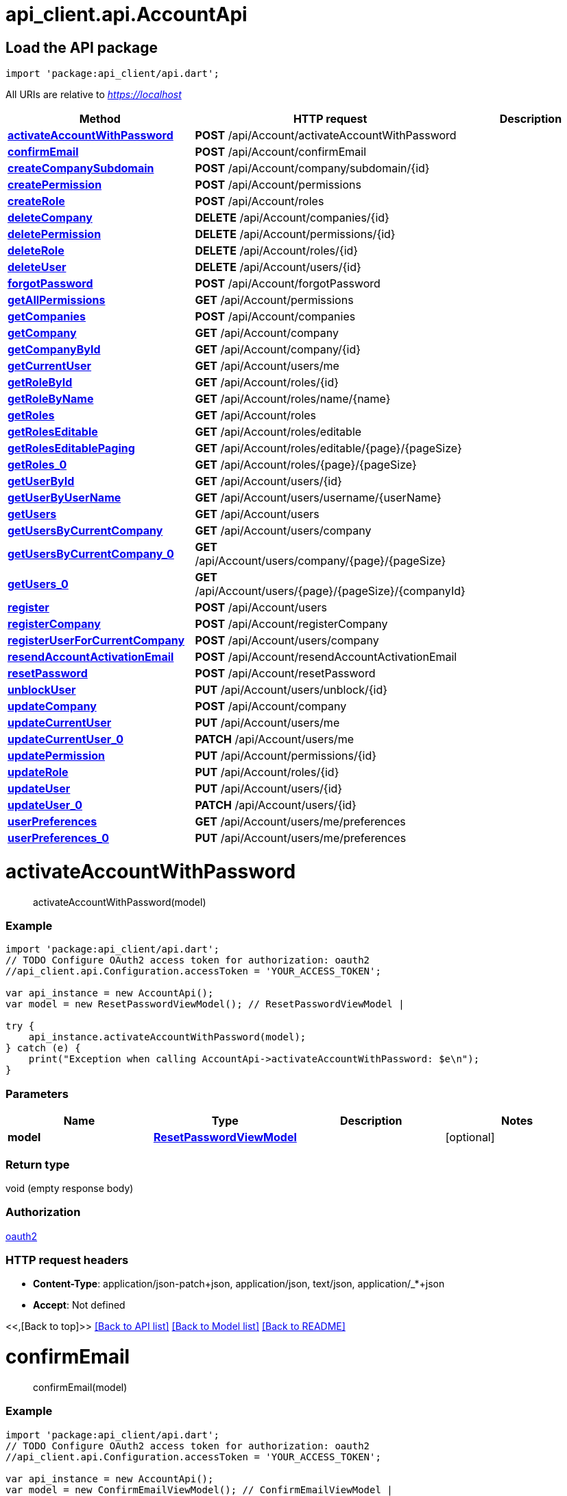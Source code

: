 = api_client.api.AccountApi
:doctype: book

== Load the API package

[source,dart]
----
import 'package:api_client/api.dart';
----

All URIs are relative to _https://localhost_

|===
| Method | HTTP request | Description

| link:AccountApi.md#activateAccountWithPassword[*activateAccountWithPassword*]
| *POST* /api/Account/activateAccountWithPassword
|

| link:AccountApi.md#confirmEmail[*confirmEmail*]
| *POST* /api/Account/confirmEmail
|

| link:AccountApi.md#createCompanySubdomain[*createCompanySubdomain*]
| *POST* /api/Account/company/subdomain/\{id}
|

| link:AccountApi.md#createPermission[*createPermission*]
| *POST* /api/Account/permissions
|

| link:AccountApi.md#createRole[*createRole*]
| *POST* /api/Account/roles
|

| link:AccountApi.md#deleteCompany[*deleteCompany*]
| *DELETE* /api/Account/companies/\{id}
|

| link:AccountApi.md#deletePermission[*deletePermission*]
| *DELETE* /api/Account/permissions/\{id}
|

| link:AccountApi.md#deleteRole[*deleteRole*]
| *DELETE* /api/Account/roles/\{id}
|

| link:AccountApi.md#deleteUser[*deleteUser*]
| *DELETE* /api/Account/users/\{id}
|

| link:AccountApi.md#forgotPassword[*forgotPassword*]
| *POST* /api/Account/forgotPassword
|

| link:AccountApi.md#getAllPermissions[*getAllPermissions*]
| *GET* /api/Account/permissions
|

| link:AccountApi.md#getCompanies[*getCompanies*]
| *POST* /api/Account/companies
|

| link:AccountApi.md#getCompany[*getCompany*]
| *GET* /api/Account/company
|

| link:AccountApi.md#getCompanyById[*getCompanyById*]
| *GET* /api/Account/company/\{id}
|

| link:AccountApi.md#getCurrentUser[*getCurrentUser*]
| *GET* /api/Account/users/me
|

| link:AccountApi.md#getRoleById[*getRoleById*]
| *GET* /api/Account/roles/\{id}
|

| link:AccountApi.md#getRoleByName[*getRoleByName*]
| *GET* /api/Account/roles/name/\{name}
|

| link:AccountApi.md#getRoles[*getRoles*]
| *GET* /api/Account/roles
|

| link:AccountApi.md#getRolesEditable[*getRolesEditable*]
| *GET* /api/Account/roles/editable
|

| link:AccountApi.md#getRolesEditablePaging[*getRolesEditablePaging*]
| *GET* /api/Account/roles/editable/\{page}/\{pageSize}
|

| link:AccountApi.md#getRoles_0[*getRoles_0*]
| *GET* /api/Account/roles/\{page}/\{pageSize}
|

| link:AccountApi.md#getUserById[*getUserById*]
| *GET* /api/Account/users/\{id}
|

| link:AccountApi.md#getUserByUserName[*getUserByUserName*]
| *GET* /api/Account/users/username/\{userName}
|

| link:AccountApi.md#getUsers[*getUsers*]
| *GET* /api/Account/users
|

| link:AccountApi.md#getUsersByCurrentCompany[*getUsersByCurrentCompany*]
| *GET* /api/Account/users/company
|

| link:AccountApi.md#getUsersByCurrentCompany_0[*getUsersByCurrentCompany_0*]
| *GET* /api/Account/users/company/\{page}/\{pageSize}
|

| link:AccountApi.md#getUsers_0[*getUsers_0*]
| *GET* /api/Account/users/\{page}/\{pageSize}/\{companyId}
|

| link:AccountApi.md#register[*register*]
| *POST* /api/Account/users
|

| link:AccountApi.md#registerCompany[*registerCompany*]
| *POST* /api/Account/registerCompany
|

| link:AccountApi.md#registerUserForCurrentCompany[*registerUserForCurrentCompany*]
| *POST* /api/Account/users/company
|

| link:AccountApi.md#resendAccountActivationEmail[*resendAccountActivationEmail*]
| *POST* /api/Account/resendAccountActivationEmail
|

| link:AccountApi.md#resetPassword[*resetPassword*]
| *POST* /api/Account/resetPassword
|

| link:AccountApi.md#unblockUser[*unblockUser*]
| *PUT* /api/Account/users/unblock/\{id}
|

| link:AccountApi.md#updateCompany[*updateCompany*]
| *POST* /api/Account/company
|

| link:AccountApi.md#updateCurrentUser[*updateCurrentUser*]
| *PUT* /api/Account/users/me
|

| link:AccountApi.md#updateCurrentUser_0[*updateCurrentUser_0*]
| *PATCH* /api/Account/users/me
|

| link:AccountApi.md#updatePermission[*updatePermission*]
| *PUT* /api/Account/permissions/\{id}
|

| link:AccountApi.md#updateRole[*updateRole*]
| *PUT* /api/Account/roles/\{id}
|

| link:AccountApi.md#updateUser[*updateUser*]
| *PUT* /api/Account/users/\{id}
|

| link:AccountApi.md#updateUser_0[*updateUser_0*]
| *PATCH* /api/Account/users/\{id}
|

| link:AccountApi.md#userPreferences[*userPreferences*]
| *GET* /api/Account/users/me/preferences
|

| link:AccountApi.md#userPreferences_0[*userPreferences_0*]
| *PUT* /api/Account/users/me/preferences
|
|===

= *activateAccountWithPassword*

____
activateAccountWithPassword(model)
____

[discrete]
=== Example

[source,dart]
----
import 'package:api_client/api.dart';
// TODO Configure OAuth2 access token for authorization: oauth2
//api_client.api.Configuration.accessToken = 'YOUR_ACCESS_TOKEN';

var api_instance = new AccountApi();
var model = new ResetPasswordViewModel(); // ResetPasswordViewModel |

try {
    api_instance.activateAccountWithPassword(model);
} catch (e) {
    print("Exception when calling AccountApi->activateAccountWithPassword: $e\n");
}
----

[discrete]
=== Parameters

|===
| Name | Type | Description | Notes

| *model*
| xref:ResetPasswordViewModel.adoc[*ResetPasswordViewModel*]
|
| [optional]
|===

[discrete]
=== Return type

void (empty response body)

[discrete]
=== Authorization

link:../README.md#oauth2[oauth2]

[discrete]
=== HTTP request headers

* *Content-Type*: application/json-patch+json, application/json, text/json, application/_*+json
* *Accept*: Not defined

<<,[Back to top]>> link:../README.md#documentation-for-api-endpoints[[Back to API list\]] link:../README.md#documentation-for-models[[Back to Model list\]] xref:../README.adoc[[Back to README\]]

= *confirmEmail*

____
confirmEmail(model)
____

[discrete]
=== Example

[source,dart]
----
import 'package:api_client/api.dart';
// TODO Configure OAuth2 access token for authorization: oauth2
//api_client.api.Configuration.accessToken = 'YOUR_ACCESS_TOKEN';

var api_instance = new AccountApi();
var model = new ConfirmEmailViewModel(); // ConfirmEmailViewModel |

try {
    api_instance.confirmEmail(model);
} catch (e) {
    print("Exception when calling AccountApi->confirmEmail: $e\n");
}
----

[discrete]
=== Parameters

|===
| Name | Type | Description | Notes

| *model*
| xref:ConfirmEmailViewModel.adoc[*ConfirmEmailViewModel*]
|
| [optional]
|===

[discrete]
=== Return type

void (empty response body)

[discrete]
=== Authorization

link:../README.md#oauth2[oauth2]

[discrete]
=== HTTP request headers

* *Content-Type*: application/json-patch+json, application/json, text/json, application/_*+json
* *Accept*: Not defined

<<,[Back to top]>> link:../README.md#documentation-for-api-endpoints[[Back to API list\]] link:../README.md#documentation-for-models[[Back to Model list\]] xref:../README.adoc[[Back to README\]]

= *createCompanySubdomain*

____
CompanyServiceModel createCompanySubdomain(id)
____

[discrete]
=== Example

[source,dart]
----
import 'package:api_client/api.dart';
// TODO Configure OAuth2 access token for authorization: oauth2
//api_client.api.Configuration.accessToken = 'YOUR_ACCESS_TOKEN';

var api_instance = new AccountApi();
var id = id_example; // String |

try {
    var result = api_instance.createCompanySubdomain(id);
    print(result);
} catch (e) {
    print("Exception when calling AccountApi->createCompanySubdomain: $e\n");
}
----

[discrete]
=== Parameters

|===
| Name | Type | Description | Notes

| *id*
| *String*
|
|
|===

[discrete]
=== Return type

xref:CompanyServiceModel.adoc[*CompanyServiceModel*]

[discrete]
=== Authorization

link:../README.md#oauth2[oauth2]

[discrete]
=== HTTP request headers

* *Content-Type*: Not defined
* *Accept*: Not defined

<<,[Back to top]>> link:../README.md#documentation-for-api-endpoints[[Back to API list\]] link:../README.md#documentation-for-models[[Back to Model list\]] xref:../README.adoc[[Back to README\]]

= *createPermission*

____
PermissionViewModel createPermission(model)
____

[discrete]
=== Example

[source,dart]
----
import 'package:api_client/api.dart';
// TODO Configure OAuth2 access token for authorization: oauth2
//api_client.api.Configuration.accessToken = 'YOUR_ACCESS_TOKEN';

var api_instance = new AccountApi();
var model = new PermissionViewModel(); // PermissionViewModel |

try {
    var result = api_instance.createPermission(model);
    print(result);
} catch (e) {
    print("Exception when calling AccountApi->createPermission: $e\n");
}
----

[discrete]
=== Parameters

|===
| Name | Type | Description | Notes

| *model*
| xref:PermissionViewModel.adoc[*PermissionViewModel*]
|
| [optional]
|===

[discrete]
=== Return type

xref:PermissionViewModel.adoc[*PermissionViewModel*]

[discrete]
=== Authorization

link:../README.md#oauth2[oauth2]

[discrete]
=== HTTP request headers

* *Content-Type*: application/json-patch+json, application/json, text/json, application/_*+json
* *Accept*: Not defined

<<,[Back to top]>> link:../README.md#documentation-for-api-endpoints[[Back to API list\]] link:../README.md#documentation-for-models[[Back to Model list\]] xref:../README.adoc[[Back to README\]]

= *createRole*

____
createRole(role)
____

[discrete]
=== Example

[source,dart]
----
import 'package:api_client/api.dart';
// TODO Configure OAuth2 access token for authorization: oauth2
//api_client.api.Configuration.accessToken = 'YOUR_ACCESS_TOKEN';

var api_instance = new AccountApi();
var role = new RoleViewModel(); // RoleViewModel |

try {
    api_instance.createRole(role);
} catch (e) {
    print("Exception when calling AccountApi->createRole: $e\n");
}
----

[discrete]
=== Parameters

|===
| Name | Type | Description | Notes

| *role*
| xref:RoleViewModel.adoc[*RoleViewModel*]
|
| [optional]
|===

[discrete]
=== Return type

void (empty response body)

[discrete]
=== Authorization

link:../README.md#oauth2[oauth2]

[discrete]
=== HTTP request headers

* *Content-Type*: application/json-patch+json, application/json, text/json, application/_*+json
* *Accept*: Not defined

<<,[Back to top]>> link:../README.md#documentation-for-api-endpoints[[Back to API list\]] link:../README.md#documentation-for-models[[Back to Model list\]] xref:../README.adoc[[Back to README\]]

= *deleteCompany*

____
CompanyServiceModel deleteCompany(id)
____

[discrete]
=== Example

[source,dart]
----
import 'package:api_client/api.dart';
// TODO Configure OAuth2 access token for authorization: oauth2
//api_client.api.Configuration.accessToken = 'YOUR_ACCESS_TOKEN';

var api_instance = new AccountApi();
var id = id_example; // String |

try {
    var result = api_instance.deleteCompany(id);
    print(result);
} catch (e) {
    print("Exception when calling AccountApi->deleteCompany: $e\n");
}
----

[discrete]
=== Parameters

|===
| Name | Type | Description | Notes

| *id*
| *String*
|
|
|===

[discrete]
=== Return type

xref:CompanyServiceModel.adoc[*CompanyServiceModel*]

[discrete]
=== Authorization

link:../README.md#oauth2[oauth2]

[discrete]
=== HTTP request headers

* *Content-Type*: Not defined
* *Accept*: Not defined

<<,[Back to top]>> link:../README.md#documentation-for-api-endpoints[[Back to API list\]] link:../README.md#documentation-for-models[[Back to Model list\]] xref:../README.adoc[[Back to README\]]

= *deletePermission*

____
PermissionViewModel deletePermission(id)
____

[discrete]
=== Example

[source,dart]
----
import 'package:api_client/api.dart';
// TODO Configure OAuth2 access token for authorization: oauth2
//api_client.api.Configuration.accessToken = 'YOUR_ACCESS_TOKEN';

var api_instance = new AccountApi();
var id = id_example; // String |

try {
    var result = api_instance.deletePermission(id);
    print(result);
} catch (e) {
    print("Exception when calling AccountApi->deletePermission: $e\n");
}
----

[discrete]
=== Parameters

|===
| Name | Type | Description | Notes

| *id*
| *String*
|
|
|===

[discrete]
=== Return type

xref:PermissionViewModel.adoc[*PermissionViewModel*]

[discrete]
=== Authorization

link:../README.md#oauth2[oauth2]

[discrete]
=== HTTP request headers

* *Content-Type*: Not defined
* *Accept*: Not defined

<<,[Back to top]>> link:../README.md#documentation-for-api-endpoints[[Back to API list\]] link:../README.md#documentation-for-models[[Back to Model list\]] xref:../README.adoc[[Back to README\]]

= *deleteRole*

____
RoleViewModel deleteRole(id)
____

[discrete]
=== Example

[source,dart]
----
import 'package:api_client/api.dart';
// TODO Configure OAuth2 access token for authorization: oauth2
//api_client.api.Configuration.accessToken = 'YOUR_ACCESS_TOKEN';

var api_instance = new AccountApi();
var id = id_example; // String |

try {
    var result = api_instance.deleteRole(id);
    print(result);
} catch (e) {
    print("Exception when calling AccountApi->deleteRole: $e\n");
}
----

[discrete]
=== Parameters

|===
| Name | Type | Description | Notes

| *id*
| *String*
|
|
|===

[discrete]
=== Return type

xref:RoleViewModel.adoc[*RoleViewModel*]

[discrete]
=== Authorization

link:../README.md#oauth2[oauth2]

[discrete]
=== HTTP request headers

* *Content-Type*: Not defined
* *Accept*: Not defined

<<,[Back to top]>> link:../README.md#documentation-for-api-endpoints[[Back to API list\]] link:../README.md#documentation-for-models[[Back to Model list\]] xref:../README.adoc[[Back to README\]]

= *deleteUser*

____
UserViewModel deleteUser(id)
____

[discrete]
=== Example

[source,dart]
----
import 'package:api_client/api.dart';
// TODO Configure OAuth2 access token for authorization: oauth2
//api_client.api.Configuration.accessToken = 'YOUR_ACCESS_TOKEN';

var api_instance = new AccountApi();
var id = id_example; // String |

try {
    var result = api_instance.deleteUser(id);
    print(result);
} catch (e) {
    print("Exception when calling AccountApi->deleteUser: $e\n");
}
----

[discrete]
=== Parameters

|===
| Name | Type | Description | Notes

| *id*
| *String*
|
|
|===

[discrete]
=== Return type

xref:UserViewModel.adoc[*UserViewModel*]

[discrete]
=== Authorization

link:../README.md#oauth2[oauth2]

[discrete]
=== HTTP request headers

* *Content-Type*: Not defined
* *Accept*: Not defined

<<,[Back to top]>> link:../README.md#documentation-for-api-endpoints[[Back to API list\]] link:../README.md#documentation-for-models[[Back to Model list\]] xref:../README.adoc[[Back to README\]]

= *forgotPassword*

____
forgotPassword(model)
____

[discrete]
=== Example

[source,dart]
----
import 'package:api_client/api.dart';
// TODO Configure OAuth2 access token for authorization: oauth2
//api_client.api.Configuration.accessToken = 'YOUR_ACCESS_TOKEN';

var api_instance = new AccountApi();
var model = new ForgotPasswordViewModel(); // ForgotPasswordViewModel |

try {
    api_instance.forgotPassword(model);
} catch (e) {
    print("Exception when calling AccountApi->forgotPassword: $e\n");
}
----

[discrete]
=== Parameters

|===
| Name | Type | Description | Notes

| *model*
| xref:ForgotPasswordViewModel.adoc[*ForgotPasswordViewModel*]
|
| [optional]
|===

[discrete]
=== Return type

void (empty response body)

[discrete]
=== Authorization

link:../README.md#oauth2[oauth2]

[discrete]
=== HTTP request headers

* *Content-Type*: application/json-patch+json, application/json, text/json, application/_*+json
* *Accept*: Not defined

<<,[Back to top]>> link:../README.md#documentation-for-api-endpoints[[Back to API list\]] link:../README.md#documentation-for-models[[Back to Model list\]] xref:../README.adoc[[Back to README\]]

= *getAllPermissions*

____
List+++<PermissionViewModel>+++getAllPermissions()+++</PermissionViewModel>+++
____

[discrete]
=== Example

[source,dart]
----
import 'package:api_client/api.dart';
// TODO Configure OAuth2 access token for authorization: oauth2
//api_client.api.Configuration.accessToken = 'YOUR_ACCESS_TOKEN';

var api_instance = new AccountApi();

try {
    var result = api_instance.getAllPermissions();
    print(result);
} catch (e) {
    print("Exception when calling AccountApi->getAllPermissions: $e\n");
}
----

[discrete]
=== Parameters

This endpoint does not need any parameter.

[discrete]
=== Return type

[**List+++<PermissionViewModel>+++**](PermissionViewModel.md)+++</PermissionViewModel>+++

[discrete]
=== Authorization

link:../README.md#oauth2[oauth2]

[discrete]
=== HTTP request headers

* *Content-Type*: Not defined
* *Accept*: Not defined

<<,[Back to top]>> link:../README.md#documentation-for-api-endpoints[[Back to API list\]] link:../README.md#documentation-for-models[[Back to Model list\]] xref:../README.adoc[[Back to README\]]

= *getCompanies*

____
QueryResultCompanyServiceModel getCompanies(query)
____

[discrete]
=== Example

[source,dart]
----
import 'package:api_client/api.dart';
// TODO Configure OAuth2 access token for authorization: oauth2
//api_client.api.Configuration.accessToken = 'YOUR_ACCESS_TOKEN';

var api_instance = new AccountApi();
var query = new Query(); // Query |

try {
    var result = api_instance.getCompanies(query);
    print(result);
} catch (e) {
    print("Exception when calling AccountApi->getCompanies: $e\n");
}
----

[discrete]
=== Parameters

|===
| Name | Type | Description | Notes

| *query*
| xref:Query.adoc[*Query*]
|
| [optional]
|===

[discrete]
=== Return type

xref:QueryResultCompanyServiceModel.adoc[*QueryResultCompanyServiceModel*]

[discrete]
=== Authorization

link:../README.md#oauth2[oauth2]

[discrete]
=== HTTP request headers

* *Content-Type*: application/json-patch+json, application/json, text/json, application/_*+json
* *Accept*: Not defined

<<,[Back to top]>> link:../README.md#documentation-for-api-endpoints[[Back to API list\]] link:../README.md#documentation-for-models[[Back to Model list\]] xref:../README.adoc[[Back to README\]]

= *getCompany*

____
CompanyServiceModel getCompany()
____

[discrete]
=== Example

[source,dart]
----
import 'package:api_client/api.dart';
// TODO Configure OAuth2 access token for authorization: oauth2
//api_client.api.Configuration.accessToken = 'YOUR_ACCESS_TOKEN';

var api_instance = new AccountApi();

try {
    var result = api_instance.getCompany();
    print(result);
} catch (e) {
    print("Exception when calling AccountApi->getCompany: $e\n");
}
----

[discrete]
=== Parameters

This endpoint does not need any parameter.

[discrete]
=== Return type

xref:CompanyServiceModel.adoc[*CompanyServiceModel*]

[discrete]
=== Authorization

link:../README.md#oauth2[oauth2]

[discrete]
=== HTTP request headers

* *Content-Type*: Not defined
* *Accept*: Not defined

<<,[Back to top]>> link:../README.md#documentation-for-api-endpoints[[Back to API list\]] link:../README.md#documentation-for-models[[Back to Model list\]] xref:../README.adoc[[Back to README\]]

= *getCompanyById*

____
CompanyViewModel getCompanyById(id)
____

[discrete]
=== Example

[source,dart]
----
import 'package:api_client/api.dart';
// TODO Configure OAuth2 access token for authorization: oauth2
//api_client.api.Configuration.accessToken = 'YOUR_ACCESS_TOKEN';

var api_instance = new AccountApi();
var id = id_example; // String |

try {
    var result = api_instance.getCompanyById(id);
    print(result);
} catch (e) {
    print("Exception when calling AccountApi->getCompanyById: $e\n");
}
----

[discrete]
=== Parameters

|===
| Name | Type | Description | Notes

| *id*
| *String*
|
|
|===

[discrete]
=== Return type

xref:CompanyViewModel.adoc[*CompanyViewModel*]

[discrete]
=== Authorization

link:../README.md#oauth2[oauth2]

[discrete]
=== HTTP request headers

* *Content-Type*: Not defined
* *Accept*: Not defined

<<,[Back to top]>> link:../README.md#documentation-for-api-endpoints[[Back to API list\]] link:../README.md#documentation-for-models[[Back to Model list\]] xref:../README.adoc[[Back to README\]]

= *getCurrentUser*

____
UserViewModel getCurrentUser()
____

[discrete]
=== Example

[source,dart]
----
import 'package:api_client/api.dart';
// TODO Configure OAuth2 access token for authorization: oauth2
//api_client.api.Configuration.accessToken = 'YOUR_ACCESS_TOKEN';

var api_instance = new AccountApi();

try {
    var result = api_instance.getCurrentUser();
    print(result);
} catch (e) {
    print("Exception when calling AccountApi->getCurrentUser: $e\n");
}
----

[discrete]
=== Parameters

This endpoint does not need any parameter.

[discrete]
=== Return type

xref:UserViewModel.adoc[*UserViewModel*]

[discrete]
=== Authorization

link:../README.md#oauth2[oauth2]

[discrete]
=== HTTP request headers

* *Content-Type*: Not defined
* *Accept*: Not defined

<<,[Back to top]>> link:../README.md#documentation-for-api-endpoints[[Back to API list\]] link:../README.md#documentation-for-models[[Back to Model list\]] xref:../README.adoc[[Back to README\]]

= *getRoleById*

____
RoleViewModel getRoleById(id)
____

[discrete]
=== Example

[source,dart]
----
import 'package:api_client/api.dart';
// TODO Configure OAuth2 access token for authorization: oauth2
//api_client.api.Configuration.accessToken = 'YOUR_ACCESS_TOKEN';

var api_instance = new AccountApi();
var id = id_example; // String |

try {
    var result = api_instance.getRoleById(id);
    print(result);
} catch (e) {
    print("Exception when calling AccountApi->getRoleById: $e\n");
}
----

[discrete]
=== Parameters

|===
| Name | Type | Description | Notes

| *id*
| *String*
|
|
|===

[discrete]
=== Return type

xref:RoleViewModel.adoc[*RoleViewModel*]

[discrete]
=== Authorization

link:../README.md#oauth2[oauth2]

[discrete]
=== HTTP request headers

* *Content-Type*: Not defined
* *Accept*: Not defined

<<,[Back to top]>> link:../README.md#documentation-for-api-endpoints[[Back to API list\]] link:../README.md#documentation-for-models[[Back to Model list\]] xref:../README.adoc[[Back to README\]]

= *getRoleByName*

____
RoleViewModel getRoleByName(name)
____

[discrete]
=== Example

[source,dart]
----
import 'package:api_client/api.dart';
// TODO Configure OAuth2 access token for authorization: oauth2
//api_client.api.Configuration.accessToken = 'YOUR_ACCESS_TOKEN';

var api_instance = new AccountApi();
var name = name_example; // String |

try {
    var result = api_instance.getRoleByName(name);
    print(result);
} catch (e) {
    print("Exception when calling AccountApi->getRoleByName: $e\n");
}
----

[discrete]
=== Parameters

|===
| Name | Type | Description | Notes

| *name*
| *String*
|
|
|===

[discrete]
=== Return type

xref:RoleViewModel.adoc[*RoleViewModel*]

[discrete]
=== Authorization

link:../README.md#oauth2[oauth2]

[discrete]
=== HTTP request headers

* *Content-Type*: Not defined
* *Accept*: Not defined

<<,[Back to top]>> link:../README.md#documentation-for-api-endpoints[[Back to API list\]] link:../README.md#documentation-for-models[[Back to Model list\]] xref:../README.adoc[[Back to README\]]

= *getRoles*

____
List+++<RoleViewModel>+++getRoles()+++</RoleViewModel>+++
____

[discrete]
=== Example

[source,dart]
----
import 'package:api_client/api.dart';
// TODO Configure OAuth2 access token for authorization: oauth2
//api_client.api.Configuration.accessToken = 'YOUR_ACCESS_TOKEN';

var api_instance = new AccountApi();

try {
    var result = api_instance.getRoles();
    print(result);
} catch (e) {
    print("Exception when calling AccountApi->getRoles: $e\n");
}
----

[discrete]
=== Parameters

This endpoint does not need any parameter.

[discrete]
=== Return type

[**List+++<RoleViewModel>+++**](RoleViewModel.md)+++</RoleViewModel>+++

[discrete]
=== Authorization

link:../README.md#oauth2[oauth2]

[discrete]
=== HTTP request headers

* *Content-Type*: Not defined
* *Accept*: Not defined

<<,[Back to top]>> link:../README.md#documentation-for-api-endpoints[[Back to API list\]] link:../README.md#documentation-for-models[[Back to Model list\]] xref:../README.adoc[[Back to README\]]

= *getRolesEditable*

____
List+++<RoleViewModel>+++getRolesEditable()+++</RoleViewModel>+++
____

[discrete]
=== Example

[source,dart]
----
import 'package:api_client/api.dart';
// TODO Configure OAuth2 access token for authorization: oauth2
//api_client.api.Configuration.accessToken = 'YOUR_ACCESS_TOKEN';

var api_instance = new AccountApi();

try {
    var result = api_instance.getRolesEditable();
    print(result);
} catch (e) {
    print("Exception when calling AccountApi->getRolesEditable: $e\n");
}
----

[discrete]
=== Parameters

This endpoint does not need any parameter.

[discrete]
=== Return type

[**List+++<RoleViewModel>+++**](RoleViewModel.md)+++</RoleViewModel>+++

[discrete]
=== Authorization

link:../README.md#oauth2[oauth2]

[discrete]
=== HTTP request headers

* *Content-Type*: Not defined
* *Accept*: Not defined

<<,[Back to top]>> link:../README.md#documentation-for-api-endpoints[[Back to API list\]] link:../README.md#documentation-for-models[[Back to Model list\]] xref:../README.adoc[[Back to README\]]

= *getRolesEditablePaging*

____
List+++<RoleViewModel>+++getRolesEditablePaging(page, pageSize)+++</RoleViewModel>+++
____

[discrete]
=== Example

[source,dart]
----
import 'package:api_client/api.dart';
// TODO Configure OAuth2 access token for authorization: oauth2
//api_client.api.Configuration.accessToken = 'YOUR_ACCESS_TOKEN';

var api_instance = new AccountApi();
var page = 56; // int |
var pageSize = 56; // int |

try {
    var result = api_instance.getRolesEditablePaging(page, pageSize);
    print(result);
} catch (e) {
    print("Exception when calling AccountApi->getRolesEditablePaging: $e\n");
}
----

[discrete]
=== Parameters

|===
| Name | Type | Description | Notes

| *page*
| *int*
|
|

| *pageSize*
| *int*
|
|
|===

[discrete]
=== Return type

[**List+++<RoleViewModel>+++**](RoleViewModel.md)+++</RoleViewModel>+++

[discrete]
=== Authorization

link:../README.md#oauth2[oauth2]

[discrete]
=== HTTP request headers

* *Content-Type*: Not defined
* *Accept*: Not defined

<<,[Back to top]>> link:../README.md#documentation-for-api-endpoints[[Back to API list\]] link:../README.md#documentation-for-models[[Back to Model list\]] xref:../README.adoc[[Back to README\]]

= *getRoles_0*

____
List+++<RoleViewModel>+++getRoles_0(page, pageSize, onlyEditableRoles)+++</RoleViewModel>+++
____

[discrete]
=== Example

[source,dart]
----
import 'package:api_client/api.dart';
// TODO Configure OAuth2 access token for authorization: oauth2
//api_client.api.Configuration.accessToken = 'YOUR_ACCESS_TOKEN';

var api_instance = new AccountApi();
var page = 56; // int |
var pageSize = 56; // int |
var onlyEditableRoles = true; // bool |

try {
    var result = api_instance.getRoles_0(page, pageSize, onlyEditableRoles);
    print(result);
} catch (e) {
    print("Exception when calling AccountApi->getRoles_0: $e\n");
}
----

[discrete]
=== Parameters

|===
| Name | Type | Description | Notes

| *page*
| *int*
|
|

| *pageSize*
| *int*
|
|

| *onlyEditableRoles*
| *bool*
|
| [optional] [default to false]
|===

[discrete]
=== Return type

[**List+++<RoleViewModel>+++**](RoleViewModel.md)+++</RoleViewModel>+++

[discrete]
=== Authorization

link:../README.md#oauth2[oauth2]

[discrete]
=== HTTP request headers

* *Content-Type*: Not defined
* *Accept*: Not defined

<<,[Back to top]>> link:../README.md#documentation-for-api-endpoints[[Back to API list\]] link:../README.md#documentation-for-models[[Back to Model list\]] xref:../README.adoc[[Back to README\]]

= *getUserById*

____
UserViewModel getUserById(id)
____

[discrete]
=== Example

[source,dart]
----
import 'package:api_client/api.dart';
// TODO Configure OAuth2 access token for authorization: oauth2
//api_client.api.Configuration.accessToken = 'YOUR_ACCESS_TOKEN';

var api_instance = new AccountApi();
var id = id_example; // String |

try {
    var result = api_instance.getUserById(id);
    print(result);
} catch (e) {
    print("Exception when calling AccountApi->getUserById: $e\n");
}
----

[discrete]
=== Parameters

|===
| Name | Type | Description | Notes

| *id*
| *String*
|
|
|===

[discrete]
=== Return type

xref:UserViewModel.adoc[*UserViewModel*]

[discrete]
=== Authorization

link:../README.md#oauth2[oauth2]

[discrete]
=== HTTP request headers

* *Content-Type*: Not defined
* *Accept*: Not defined

<<,[Back to top]>> link:../README.md#documentation-for-api-endpoints[[Back to API list\]] link:../README.md#documentation-for-models[[Back to Model list\]] xref:../README.adoc[[Back to README\]]

= *getUserByUserName*

____
UserViewModel getUserByUserName(userName)
____

[discrete]
=== Example

[source,dart]
----
import 'package:api_client/api.dart';
// TODO Configure OAuth2 access token for authorization: oauth2
//api_client.api.Configuration.accessToken = 'YOUR_ACCESS_TOKEN';

var api_instance = new AccountApi();
var userName = userName_example; // String |

try {
    var result = api_instance.getUserByUserName(userName);
    print(result);
} catch (e) {
    print("Exception when calling AccountApi->getUserByUserName: $e\n");
}
----

[discrete]
=== Parameters

|===
| Name | Type | Description | Notes

| *userName*
| *String*
|
|
|===

[discrete]
=== Return type

xref:UserViewModel.adoc[*UserViewModel*]

[discrete]
=== Authorization

link:../README.md#oauth2[oauth2]

[discrete]
=== HTTP request headers

* *Content-Type*: Not defined
* *Accept*: Not defined

<<,[Back to top]>> link:../README.md#documentation-for-api-endpoints[[Back to API list\]] link:../README.md#documentation-for-models[[Back to Model list\]] xref:../README.adoc[[Back to README\]]

= *getUsers*

____
List+++<UserViewModel>+++getUsers()+++</UserViewModel>+++
____

[discrete]
=== Example

[source,dart]
----
import 'package:api_client/api.dart';
// TODO Configure OAuth2 access token for authorization: oauth2
//api_client.api.Configuration.accessToken = 'YOUR_ACCESS_TOKEN';

var api_instance = new AccountApi();

try {
    var result = api_instance.getUsers();
    print(result);
} catch (e) {
    print("Exception when calling AccountApi->getUsers: $e\n");
}
----

[discrete]
=== Parameters

This endpoint does not need any parameter.

[discrete]
=== Return type

[**List+++<UserViewModel>+++**](UserViewModel.md)+++</UserViewModel>+++

[discrete]
=== Authorization

link:../README.md#oauth2[oauth2]

[discrete]
=== HTTP request headers

* *Content-Type*: Not defined
* *Accept*: Not defined

<<,[Back to top]>> link:../README.md#documentation-for-api-endpoints[[Back to API list\]] link:../README.md#documentation-for-models[[Back to Model list\]] xref:../README.adoc[[Back to README\]]

= *getUsersByCurrentCompany*

____
List+++<UserViewModel>+++getUsersByCurrentCompany()+++</UserViewModel>+++
____

[discrete]
=== Example

[source,dart]
----
import 'package:api_client/api.dart';
// TODO Configure OAuth2 access token for authorization: oauth2
//api_client.api.Configuration.accessToken = 'YOUR_ACCESS_TOKEN';

var api_instance = new AccountApi();

try {
    var result = api_instance.getUsersByCurrentCompany();
    print(result);
} catch (e) {
    print("Exception when calling AccountApi->getUsersByCurrentCompany: $e\n");
}
----

[discrete]
=== Parameters

This endpoint does not need any parameter.

[discrete]
=== Return type

[**List+++<UserViewModel>+++**](UserViewModel.md)+++</UserViewModel>+++

[discrete]
=== Authorization

link:../README.md#oauth2[oauth2]

[discrete]
=== HTTP request headers

* *Content-Type*: Not defined
* *Accept*: Not defined

<<,[Back to top]>> link:../README.md#documentation-for-api-endpoints[[Back to API list\]] link:../README.md#documentation-for-models[[Back to Model list\]] xref:../README.adoc[[Back to README\]]

= *getUsersByCurrentCompany_0*

____
List+++<UserViewModel>+++getUsersByCurrentCompany_0(page, pageSize)+++</UserViewModel>+++
____

[discrete]
=== Example

[source,dart]
----
import 'package:api_client/api.dart';
// TODO Configure OAuth2 access token for authorization: oauth2
//api_client.api.Configuration.accessToken = 'YOUR_ACCESS_TOKEN';

var api_instance = new AccountApi();
var page = 56; // int |
var pageSize = 56; // int |

try {
    var result = api_instance.getUsersByCurrentCompany_0(page, pageSize);
    print(result);
} catch (e) {
    print("Exception when calling AccountApi->getUsersByCurrentCompany_0: $e\n");
}
----

[discrete]
=== Parameters

|===
| Name | Type | Description | Notes

| *page*
| *int*
|
|

| *pageSize*
| *int*
|
|
|===

[discrete]
=== Return type

[**List+++<UserViewModel>+++**](UserViewModel.md)+++</UserViewModel>+++

[discrete]
=== Authorization

link:../README.md#oauth2[oauth2]

[discrete]
=== HTTP request headers

* *Content-Type*: Not defined
* *Accept*: Not defined

<<,[Back to top]>> link:../README.md#documentation-for-api-endpoints[[Back to API list\]] link:../README.md#documentation-for-models[[Back to Model list\]] xref:../README.adoc[[Back to README\]]

= *getUsers_0*

____
List+++<UserViewModel>+++getUsers_0(page, pageSize, companyId)+++</UserViewModel>+++
____

[discrete]
=== Example

[source,dart]
----
import 'package:api_client/api.dart';
// TODO Configure OAuth2 access token for authorization: oauth2
//api_client.api.Configuration.accessToken = 'YOUR_ACCESS_TOKEN';

var api_instance = new AccountApi();
var page = 56; // int |
var pageSize = 56; // int |
var companyId = companyId_example; // String |

try {
    var result = api_instance.getUsers_0(page, pageSize, companyId);
    print(result);
} catch (e) {
    print("Exception when calling AccountApi->getUsers_0: $e\n");
}
----

[discrete]
=== Parameters

|===
| Name | Type | Description | Notes

| *page*
| *int*
|
|

| *pageSize*
| *int*
|
|

| *companyId*
| *String*
|
| [optional]
|===

[discrete]
=== Return type

[**List+++<UserViewModel>+++**](UserViewModel.md)+++</UserViewModel>+++

[discrete]
=== Authorization

link:../README.md#oauth2[oauth2]

[discrete]
=== HTTP request headers

* *Content-Type*: Not defined
* *Accept*: Not defined

<<,[Back to top]>> link:../README.md#documentation-for-api-endpoints[[Back to API list\]] link:../README.md#documentation-for-models[[Back to Model list\]] xref:../README.adoc[[Back to README\]]

= *register*

____
register(user)
____

[discrete]
=== Example

[source,dart]
----
import 'package:api_client/api.dart';
// TODO Configure OAuth2 access token for authorization: oauth2
//api_client.api.Configuration.accessToken = 'YOUR_ACCESS_TOKEN';

var api_instance = new AccountApi();
var user = new UserEditViewModel(); // UserEditViewModel |

try {
    api_instance.register(user);
} catch (e) {
    print("Exception when calling AccountApi->register: $e\n");
}
----

[discrete]
=== Parameters

|===
| Name | Type | Description | Notes

| *user*
| xref:UserEditViewModel.adoc[*UserEditViewModel*]
|
| [optional]
|===

[discrete]
=== Return type

void (empty response body)

[discrete]
=== Authorization

link:../README.md#oauth2[oauth2]

[discrete]
=== HTTP request headers

* *Content-Type*: application/json-patch+json, application/json, text/json, application/_*+json
* *Accept*: Not defined

<<,[Back to top]>> link:../README.md#documentation-for-api-endpoints[[Back to API list\]] link:../README.md#documentation-for-models[[Back to Model list\]] xref:../README.adoc[[Back to README\]]

= *registerCompany*

____
registerCompany(registration)
____

[discrete]
=== Example

[source,dart]
----
import 'package:api_client/api.dart';
// TODO Configure OAuth2 access token for authorization: oauth2
//api_client.api.Configuration.accessToken = 'YOUR_ACCESS_TOKEN';

var api_instance = new AccountApi();
var registration = new RegisterCompanyViewModel(); // RegisterCompanyViewModel |

try {
    api_instance.registerCompany(registration);
} catch (e) {
    print("Exception when calling AccountApi->registerCompany: $e\n");
}
----

[discrete]
=== Parameters

|===
| Name | Type | Description | Notes

| *registration*
| xref:RegisterCompanyViewModel.adoc[*RegisterCompanyViewModel*]
|
| [optional]
|===

[discrete]
=== Return type

void (empty response body)

[discrete]
=== Authorization

link:../README.md#oauth2[oauth2]

[discrete]
=== HTTP request headers

* *Content-Type*: application/json-patch+json, application/json, text/json, application/_*+json
* *Accept*: Not defined

<<,[Back to top]>> link:../README.md#documentation-for-api-endpoints[[Back to API list\]] link:../README.md#documentation-for-models[[Back to Model list\]] xref:../README.adoc[[Back to README\]]

= *registerUserForCurrentCompany*

____
registerUserForCurrentCompany(user)
____

[discrete]
=== Example

[source,dart]
----
import 'package:api_client/api.dart';
// TODO Configure OAuth2 access token for authorization: oauth2
//api_client.api.Configuration.accessToken = 'YOUR_ACCESS_TOKEN';

var api_instance = new AccountApi();
var user = new UserEditViewModel(); // UserEditViewModel |

try {
    api_instance.registerUserForCurrentCompany(user);
} catch (e) {
    print("Exception when calling AccountApi->registerUserForCurrentCompany: $e\n");
}
----

[discrete]
=== Parameters

|===
| Name | Type | Description | Notes

| *user*
| xref:UserEditViewModel.adoc[*UserEditViewModel*]
|
| [optional]
|===

[discrete]
=== Return type

void (empty response body)

[discrete]
=== Authorization

link:../README.md#oauth2[oauth2]

[discrete]
=== HTTP request headers

* *Content-Type*: application/json-patch+json, application/json, text/json, application/_*+json
* *Accept*: Not defined

<<,[Back to top]>> link:../README.md#documentation-for-api-endpoints[[Back to API list\]] link:../README.md#documentation-for-models[[Back to Model list\]] xref:../README.adoc[[Back to README\]]

= *resendAccountActivationEmail*

____
resendAccountActivationEmail(email)
____

[discrete]
=== Example

[source,dart]
----
import 'package:api_client/api.dart';
// TODO Configure OAuth2 access token for authorization: oauth2
//api_client.api.Configuration.accessToken = 'YOUR_ACCESS_TOKEN';

var api_instance = new AccountApi();
var email = email_example; // String |

try {
    api_instance.resendAccountActivationEmail(email);
} catch (e) {
    print("Exception when calling AccountApi->resendAccountActivationEmail: $e\n");
}
----

[discrete]
=== Parameters

|===
| Name | Type | Description | Notes

| *email*
| *String*
|
| [optional]
|===

[discrete]
=== Return type

void (empty response body)

[discrete]
=== Authorization

link:../README.md#oauth2[oauth2]

[discrete]
=== HTTP request headers

* *Content-Type*: Not defined
* *Accept*: Not defined

<<,[Back to top]>> link:../README.md#documentation-for-api-endpoints[[Back to API list\]] link:../README.md#documentation-for-models[[Back to Model list\]] xref:../README.adoc[[Back to README\]]

= *resetPassword*

____
resetPassword(model)
____

[discrete]
=== Example

[source,dart]
----
import 'package:api_client/api.dart';
// TODO Configure OAuth2 access token for authorization: oauth2
//api_client.api.Configuration.accessToken = 'YOUR_ACCESS_TOKEN';

var api_instance = new AccountApi();
var model = new ResetPasswordViewModel(); // ResetPasswordViewModel |

try {
    api_instance.resetPassword(model);
} catch (e) {
    print("Exception when calling AccountApi->resetPassword: $e\n");
}
----

[discrete]
=== Parameters

|===
| Name | Type | Description | Notes

| *model*
| xref:ResetPasswordViewModel.adoc[*ResetPasswordViewModel*]
|
| [optional]
|===

[discrete]
=== Return type

void (empty response body)

[discrete]
=== Authorization

link:../README.md#oauth2[oauth2]

[discrete]
=== HTTP request headers

* *Content-Type*: application/json-patch+json, application/json, text/json, application/_*+json
* *Accept*: Not defined

<<,[Back to top]>> link:../README.md#documentation-for-api-endpoints[[Back to API list\]] link:../README.md#documentation-for-models[[Back to Model list\]] xref:../README.adoc[[Back to README\]]

= *unblockUser*

____
unblockUser(id)
____

[discrete]
=== Example

[source,dart]
----
import 'package:api_client/api.dart';
// TODO Configure OAuth2 access token for authorization: oauth2
//api_client.api.Configuration.accessToken = 'YOUR_ACCESS_TOKEN';

var api_instance = new AccountApi();
var id = id_example; // String |

try {
    api_instance.unblockUser(id);
} catch (e) {
    print("Exception when calling AccountApi->unblockUser: $e\n");
}
----

[discrete]
=== Parameters

|===
| Name | Type | Description | Notes

| *id*
| *String*
|
|
|===

[discrete]
=== Return type

void (empty response body)

[discrete]
=== Authorization

link:../README.md#oauth2[oauth2]

[discrete]
=== HTTP request headers

* *Content-Type*: Not defined
* *Accept*: Not defined

<<,[Back to top]>> link:../README.md#documentation-for-api-endpoints[[Back to API list\]] link:../README.md#documentation-for-models[[Back to Model list\]] xref:../README.adoc[[Back to README\]]

= *updateCompany*

____
CompanyServiceModel updateCompany(model)
____

[discrete]
=== Example

[source,dart]
----
import 'package:api_client/api.dart';
// TODO Configure OAuth2 access token for authorization: oauth2
//api_client.api.Configuration.accessToken = 'YOUR_ACCESS_TOKEN';

var api_instance = new AccountApi();
var model = new CompanyServiceModel(); // CompanyServiceModel |

try {
    var result = api_instance.updateCompany(model);
    print(result);
} catch (e) {
    print("Exception when calling AccountApi->updateCompany: $e\n");
}
----

[discrete]
=== Parameters

|===
| Name | Type | Description | Notes

| *model*
| xref:CompanyServiceModel.adoc[*CompanyServiceModel*]
|
| [optional]
|===

[discrete]
=== Return type

xref:CompanyServiceModel.adoc[*CompanyServiceModel*]

[discrete]
=== Authorization

link:../README.md#oauth2[oauth2]

[discrete]
=== HTTP request headers

* *Content-Type*: application/json-patch+json, application/json, text/json, application/_*+json
* *Accept*: Not defined

<<,[Back to top]>> link:../README.md#documentation-for-api-endpoints[[Back to API list\]] link:../README.md#documentation-for-models[[Back to Model list\]] xref:../README.adoc[[Back to README\]]

= *updateCurrentUser*

____
updateCurrentUser(user)
____

[discrete]
=== Example

[source,dart]
----
import 'package:api_client/api.dart';
// TODO Configure OAuth2 access token for authorization: oauth2
//api_client.api.Configuration.accessToken = 'YOUR_ACCESS_TOKEN';

var api_instance = new AccountApi();
var user = new UserEditViewModel(); // UserEditViewModel |

try {
    api_instance.updateCurrentUser(user);
} catch (e) {
    print("Exception when calling AccountApi->updateCurrentUser: $e\n");
}
----

[discrete]
=== Parameters

|===
| Name | Type | Description | Notes

| *user*
| xref:UserEditViewModel.adoc[*UserEditViewModel*]
|
| [optional]
|===

[discrete]
=== Return type

void (empty response body)

[discrete]
=== Authorization

link:../README.md#oauth2[oauth2]

[discrete]
=== HTTP request headers

* *Content-Type*: application/json-patch+json, application/json, text/json, application/_*+json
* *Accept*: Not defined

<<,[Back to top]>> link:../README.md#documentation-for-api-endpoints[[Back to API list\]] link:../README.md#documentation-for-models[[Back to Model list\]] xref:../README.adoc[[Back to README\]]

= *updateCurrentUser_0*

____
updateCurrentUser_0(patch)
____

[discrete]
=== Example

[source,dart]
----
import 'package:api_client/api.dart';
// TODO Configure OAuth2 access token for authorization: oauth2
//api_client.api.Configuration.accessToken = 'YOUR_ACCESS_TOKEN';

var api_instance = new AccountApi();
var patch = [new List&lt;Operation&gt;()]; // List<Operation> |

try {
    api_instance.updateCurrentUser_0(patch);
} catch (e) {
    print("Exception when calling AccountApi->updateCurrentUser_0: $e\n");
}
----

[discrete]
=== Parameters

|===
| Name | Type | Description | Notes

| *patch*
| xref:Operation.adoc[*List<Operation>*]
|
| [optional]
|===

[discrete]
=== Return type

void (empty response body)

[discrete]
=== Authorization

link:../README.md#oauth2[oauth2]

[discrete]
=== HTTP request headers

* *Content-Type*: application/json-patch+json, application/json, text/json, application/_*+json
* *Accept*: Not defined

<<,[Back to top]>> link:../README.md#documentation-for-api-endpoints[[Back to API list\]] link:../README.md#documentation-for-models[[Back to Model list\]] xref:../README.adoc[[Back to README\]]

= *updatePermission*

____
PermissionViewModel updatePermission(id, model)
____

[discrete]
=== Example

[source,dart]
----
import 'package:api_client/api.dart';
// TODO Configure OAuth2 access token for authorization: oauth2
//api_client.api.Configuration.accessToken = 'YOUR_ACCESS_TOKEN';

var api_instance = new AccountApi();
var id = id_example; // String |
var model = new PermissionViewModel(); // PermissionViewModel |

try {
    var result = api_instance.updatePermission(id, model);
    print(result);
} catch (e) {
    print("Exception when calling AccountApi->updatePermission: $e\n");
}
----

[discrete]
=== Parameters

|===
| Name | Type | Description | Notes

| *id*
| *String*
|
|

| *model*
| xref:PermissionViewModel.adoc[*PermissionViewModel*]
|
| [optional]
|===

[discrete]
=== Return type

xref:PermissionViewModel.adoc[*PermissionViewModel*]

[discrete]
=== Authorization

link:../README.md#oauth2[oauth2]

[discrete]
=== HTTP request headers

* *Content-Type*: application/json-patch+json, application/json, text/json, application/_*+json
* *Accept*: Not defined

<<,[Back to top]>> link:../README.md#documentation-for-api-endpoints[[Back to API list\]] link:../README.md#documentation-for-models[[Back to Model list\]] xref:../README.adoc[[Back to README\]]

= *updateRole*

____
updateRole(id, role)
____

[discrete]
=== Example

[source,dart]
----
import 'package:api_client/api.dart';
// TODO Configure OAuth2 access token for authorization: oauth2
//api_client.api.Configuration.accessToken = 'YOUR_ACCESS_TOKEN';

var api_instance = new AccountApi();
var id = id_example; // String |
var role = new RoleViewModel(); // RoleViewModel |

try {
    api_instance.updateRole(id, role);
} catch (e) {
    print("Exception when calling AccountApi->updateRole: $e\n");
}
----

[discrete]
=== Parameters

|===
| Name | Type | Description | Notes

| *id*
| *String*
|
|

| *role*
| xref:RoleViewModel.adoc[*RoleViewModel*]
|
| [optional]
|===

[discrete]
=== Return type

void (empty response body)

[discrete]
=== Authorization

link:../README.md#oauth2[oauth2]

[discrete]
=== HTTP request headers

* *Content-Type*: application/json-patch+json, application/json, text/json, application/_*+json
* *Accept*: Not defined

<<,[Back to top]>> link:../README.md#documentation-for-api-endpoints[[Back to API list\]] link:../README.md#documentation-for-models[[Back to Model list\]] xref:../README.adoc[[Back to README\]]

= *updateUser*

____
updateUser(id, user)
____

[discrete]
=== Example

[source,dart]
----
import 'package:api_client/api.dart';
// TODO Configure OAuth2 access token for authorization: oauth2
//api_client.api.Configuration.accessToken = 'YOUR_ACCESS_TOKEN';

var api_instance = new AccountApi();
var id = id_example; // String |
var user = new UserEditViewModel(); // UserEditViewModel |

try {
    api_instance.updateUser(id, user);
} catch (e) {
    print("Exception when calling AccountApi->updateUser: $e\n");
}
----

[discrete]
=== Parameters

|===
| Name | Type | Description | Notes

| *id*
| *String*
|
|

| *user*
| xref:UserEditViewModel.adoc[*UserEditViewModel*]
|
| [optional]
|===

[discrete]
=== Return type

void (empty response body)

[discrete]
=== Authorization

link:../README.md#oauth2[oauth2]

[discrete]
=== HTTP request headers

* *Content-Type*: application/json-patch+json, application/json, text/json, application/_*+json
* *Accept*: Not defined

<<,[Back to top]>> link:../README.md#documentation-for-api-endpoints[[Back to API list\]] link:../README.md#documentation-for-models[[Back to Model list\]] xref:../README.adoc[[Back to README\]]

= *updateUser_0*

____
updateUser_0(id, patch)
____

[discrete]
=== Example

[source,dart]
----
import 'package:api_client/api.dart';
// TODO Configure OAuth2 access token for authorization: oauth2
//api_client.api.Configuration.accessToken = 'YOUR_ACCESS_TOKEN';

var api_instance = new AccountApi();
var id = id_example; // String |
var patch = [new List&lt;Operation&gt;()]; // List<Operation> |

try {
    api_instance.updateUser_0(id, patch);
} catch (e) {
    print("Exception when calling AccountApi->updateUser_0: $e\n");
}
----

[discrete]
=== Parameters

|===
| Name | Type | Description | Notes

| *id*
| *String*
|
|

| *patch*
| xref:Operation.adoc[*List<Operation>*]
|
| [optional]
|===

[discrete]
=== Return type

void (empty response body)

[discrete]
=== Authorization

link:../README.md#oauth2[oauth2]

[discrete]
=== HTTP request headers

* *Content-Type*: application/json-patch+json, application/json, text/json, application/_*+json
* *Accept*: Not defined

<<,[Back to top]>> link:../README.md#documentation-for-api-endpoints[[Back to API list\]] link:../README.md#documentation-for-models[[Back to Model list\]] xref:../README.adoc[[Back to README\]]

= *userPreferences*

____
String userPreferences()
____

[discrete]
=== Example

[source,dart]
----
import 'package:api_client/api.dart';
// TODO Configure OAuth2 access token for authorization: oauth2
//api_client.api.Configuration.accessToken = 'YOUR_ACCESS_TOKEN';

var api_instance = new AccountApi();

try {
    var result = api_instance.userPreferences();
    print(result);
} catch (e) {
    print("Exception when calling AccountApi->userPreferences: $e\n");
}
----

[discrete]
=== Parameters

This endpoint does not need any parameter.

[discrete]
=== Return type

*String*

[discrete]
=== Authorization

link:../README.md#oauth2[oauth2]

[discrete]
=== HTTP request headers

* *Content-Type*: Not defined
* *Accept*: Not defined

<<,[Back to top]>> link:../README.md#documentation-for-api-endpoints[[Back to API list\]] link:../README.md#documentation-for-models[[Back to Model list\]] xref:../README.adoc[[Back to README\]]

= *userPreferences_0*

____
userPreferences_0(data)
____

[discrete]
=== Example

[source,dart]
----
import 'package:api_client/api.dart';
// TODO Configure OAuth2 access token for authorization: oauth2
//api_client.api.Configuration.accessToken = 'YOUR_ACCESS_TOKEN';

var api_instance = new AccountApi();
var data = new String(); // String |

try {
    api_instance.userPreferences_0(data);
} catch (e) {
    print("Exception when calling AccountApi->userPreferences_0: $e\n");
}
----

[discrete]
=== Parameters

|===
| Name | Type | Description | Notes

| *data*
| *String*
|
| [optional]
|===

[discrete]
=== Return type

void (empty response body)

[discrete]
=== Authorization

link:../README.md#oauth2[oauth2]

[discrete]
=== HTTP request headers

* *Content-Type*: application/json-patch+json, application/json, text/json, application/_*+json
* *Accept*: Not defined

<<,[Back to top]>> link:../README.md#documentation-for-api-endpoints[[Back to API list\]] link:../README.md#documentation-for-models[[Back to Model list\]] xref:../README.adoc[[Back to README\]]
